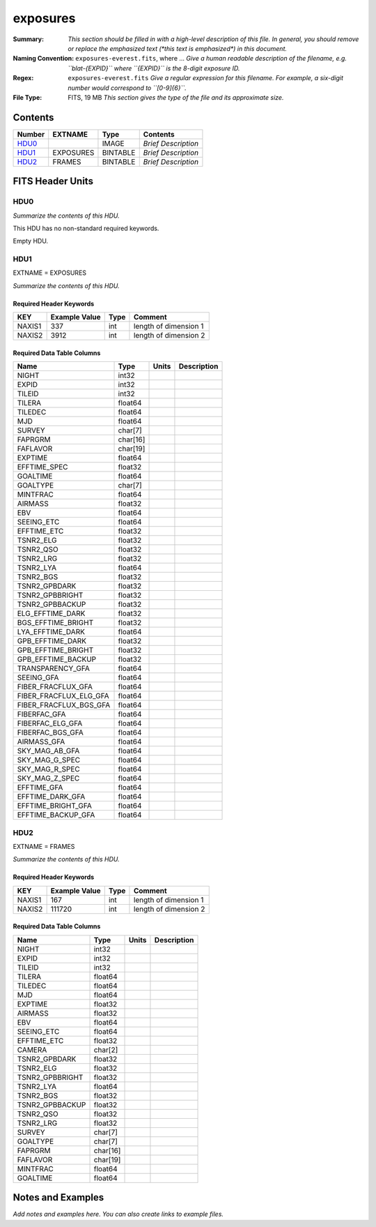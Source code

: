 =========
exposures
=========

:Summary: *This section should be filled in with a high-level description of
    this file. In general, you should remove or replace the emphasized text
    (\*this text is emphasized\*) in this document.*
:Naming Convention: ``exposures-everest.fits``, where ... *Give a human readable
    description of the filename, e.g. ``blat-{EXPID}`` where ``{EXPID}``
    is the 8-digit exposure ID.*
:Regex: ``exposures-everest.fits`` *Give a regular expression for this filename.
    For example, a six-digit number would correspond to ``[0-9]{6}``.*
:File Type: FITS, 19 MB  *This section gives the type of the file
    and its approximate size.*

Contents
========

====== ========= ======== ===================
Number EXTNAME   Type     Contents
====== ========= ======== ===================
HDU0_            IMAGE    *Brief Description*
HDU1_  EXPOSURES BINTABLE *Brief Description*
HDU2_  FRAMES    BINTABLE *Brief Description*
====== ========= ======== ===================


FITS Header Units
=================

HDU0
----

*Summarize the contents of this HDU.*

This HDU has no non-standard required keywords.

Empty HDU.

HDU1
----

EXTNAME = EXPOSURES

*Summarize the contents of this HDU.*

Required Header Keywords
~~~~~~~~~~~~~~~~~~~~~~~~

====== ============= ==== =====================
KEY    Example Value Type Comment
====== ============= ==== =====================
NAXIS1 337           int  length of dimension 1
NAXIS2 3912          int  length of dimension 2
====== ============= ==== =====================

Required Data Table Columns
~~~~~~~~~~~~~~~~~~~~~~~~~~~

====================== ======== ===== ===========
Name                   Type     Units Description
====================== ======== ===== ===========
NIGHT                  int32
EXPID                  int32
TILEID                 int32
TILERA                 float64
TILEDEC                float64
MJD                    float64
SURVEY                 char[7]
FAPRGRM                char[16]
FAFLAVOR               char[19]
EXPTIME                float64
EFFTIME_SPEC           float32
GOALTIME               float64
GOALTYPE               char[7]
MINTFRAC               float64
AIRMASS                float32
EBV                    float64
SEEING_ETC             float64
EFFTIME_ETC            float32
TSNR2_ELG              float32
TSNR2_QSO              float32
TSNR2_LRG              float32
TSNR2_LYA              float64
TSNR2_BGS              float32
TSNR2_GPBDARK          float32
TSNR2_GPBBRIGHT        float32
TSNR2_GPBBACKUP        float32
ELG_EFFTIME_DARK       float32
BGS_EFFTIME_BRIGHT     float32
LYA_EFFTIME_DARK       float64
GPB_EFFTIME_DARK       float32
GPB_EFFTIME_BRIGHT     float32
GPB_EFFTIME_BACKUP     float32
TRANSPARENCY_GFA       float64
SEEING_GFA             float64
FIBER_FRACFLUX_GFA     float64
FIBER_FRACFLUX_ELG_GFA float64
FIBER_FRACFLUX_BGS_GFA float64
FIBERFAC_GFA           float64
FIBERFAC_ELG_GFA       float64
FIBERFAC_BGS_GFA       float64
AIRMASS_GFA            float64
SKY_MAG_AB_GFA         float64
SKY_MAG_G_SPEC         float64
SKY_MAG_R_SPEC         float64
SKY_MAG_Z_SPEC         float64
EFFTIME_GFA            float64
EFFTIME_DARK_GFA       float64
EFFTIME_BRIGHT_GFA     float64
EFFTIME_BACKUP_GFA     float64
====================== ======== ===== ===========

HDU2
----

EXTNAME = FRAMES

*Summarize the contents of this HDU.*

Required Header Keywords
~~~~~~~~~~~~~~~~~~~~~~~~

====== ============= ==== =====================
KEY    Example Value Type Comment
====== ============= ==== =====================
NAXIS1 167           int  length of dimension 1
NAXIS2 111720        int  length of dimension 2
====== ============= ==== =====================

Required Data Table Columns
~~~~~~~~~~~~~~~~~~~~~~~~~~~

=============== ======== ===== ===========
Name            Type     Units Description
=============== ======== ===== ===========
NIGHT           int32
EXPID           int32
TILEID          int32
TILERA          float64
TILEDEC         float64
MJD             float64
EXPTIME         float32
AIRMASS         float32
EBV             float64
SEEING_ETC      float64
EFFTIME_ETC     float32
CAMERA          char[2]
TSNR2_GPBDARK   float32
TSNR2_ELG       float32
TSNR2_GPBBRIGHT float32
TSNR2_LYA       float64
TSNR2_BGS       float32
TSNR2_GPBBACKUP float32
TSNR2_QSO       float32
TSNR2_LRG       float32
SURVEY          char[7]
GOALTYPE        char[7]
FAPRGRM         char[16]
FAFLAVOR        char[19]
MINTFRAC        float64
GOALTIME        float64
=============== ======== ===== ===========


Notes and Examples
==================

*Add notes and examples here.  You can also create links to example files.*
